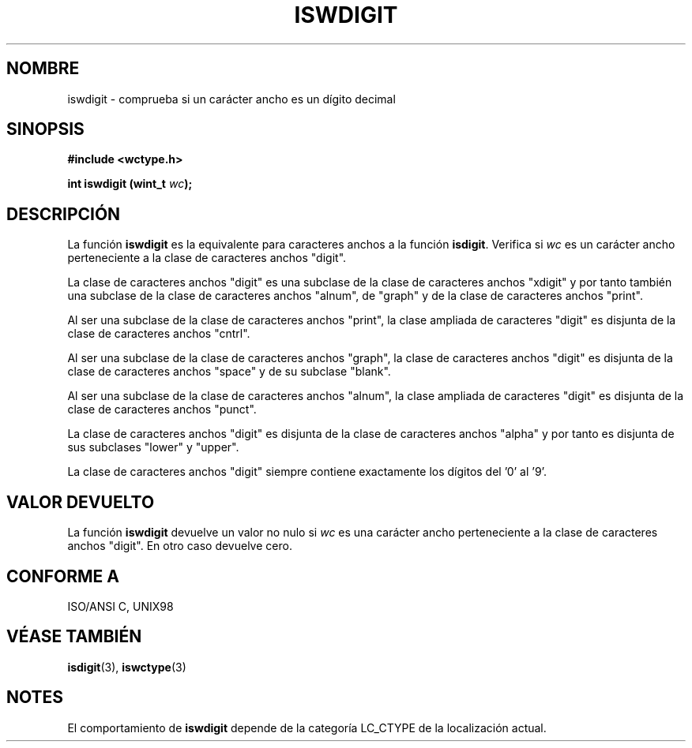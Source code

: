 .\" Copyright (c) Bruno Haible <haible@clisp.cons.org>
.\"
.\" Traducida por Pedro Pablo Fábrega <pfabrega@arrakis.es>
.\" Esto es documentación libre; puede redistribuirla y/o
.\" modificarla bajo los términos de la Licencia Pública General GNU
.\" publicada por la Free Software Foundation; bien la versión 2 de
.\" la Licencia o (a su elección) cualquier versión posterior.
.\"
.\" Referencias consultadas:
.\"   código fuente y manual de glibc-2 GNU
.\"   referencia de la bibliote C Dinkumware http://www.dinkumware.com/
.\"   ISO/IEC 9899:1999
.\"   Especificaciones Single Unix de OpenGroup http://www.UNIX-systems.org/onl
.\"
.\" Translation revised Wed Aug  2 2000 by Juan Piernas <piernas@ditec.um.es>
.\"
.TH ISWDIGIT 3  "25 julio 1999" "GNU" "Manual del Programador Linux"
.SH NOMBRE
iswdigit \- comprueba si un carácter ancho es un dígito decimal
.SH SINOPSIS
.nf
.B #include <wctype.h>
.sp
.BI "int iswdigit (wint_t " wc );
.fi
.SH DESCRIPCIÓN
La función \fBiswdigit\fP es la equivalente para caracteres anchos a
la función \fBisdigit\fP. Verifica si \fIwc\fP es un carácter ancho
perteneciente a la clase de caracteres anchos "digit".
.PP
La clase de caracteres anchos "digit" es una subclase de la
clase de caracteres anchos "xdigit" y por tanto también una
subclase de la clase de caracteres anchos "alnum", de "graph" y de la
clase de caracteres anchos "print".
.PP
Al ser una subclase de la clase de caracteres anchos "print", la
clase ampliada de caracteres "digit" es disjunta de la clase
de caracteres anchos "cntrl".
.PP
Al ser una subclase de la clase de caracteres anchos "graph", la clase de
caracteres anchos "digit" es disjunta de la clase de caracteres anchos
"space" y de su subclase "blank".
.PP
Al ser una subclase de la clase de caracteres anchos "alnum", la
clase ampliada de caracteres "digit" es disjunta de la clase
de caracteres anchos "punct".
.PP
La clase de caracteres anchos "digit" es disjunta de la clase
de caracteres anchos "alpha" y por tanto es disjunta de sus 
subclases  "lower" y "upper".
.PP
La clase de caracteres anchos "digit" siempre contiene exactamente los 
dígitos del '0' al '9'.
.SH "VALOR DEVUELTO"
La función \fBiswdigit\fP devuelve un valor no nulo
si \fIwc\fP es una carácter ancho perteneciente a la clase
de caracteres anchos "digit". En otro caso devuelve cero.
.SH "CONFORME A"
ISO/ANSI C, UNIX98
.SH "VÉASE TAMBIÉN"
.BR isdigit "(3), " iswctype (3)
.SH NOTES
El comportamiento de \fBiswdigit\fP depende de la categoría LC_CTYPE
de la localización actual.
